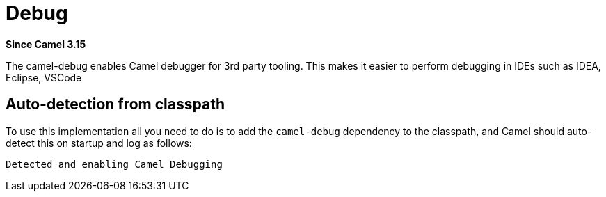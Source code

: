= Debug Component
:doctitle: Debug
:shortname: debug
:artifactid: camel-debug
:description: Enables Camel Route Debugging
:since: 3.15
:supportlevel: Preview

*Since Camel {since}*

The camel-debug enables Camel debugger for 3rd party tooling.
This makes it easier to perform debugging in IDEs such as IDEA, Eclipse, VSCode

== Auto-detection from classpath

To use this implementation all you need to do is to add the `camel-debug` dependency to the classpath,
and Camel should auto-detect this on startup and log as follows:

[source,text]
----
Detected and enabling Camel Debugging
----
